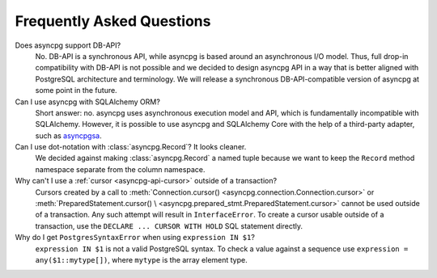 .. _asyncpg-faq:


Frequently Asked Questions
==========================

Does asyncpg support DB-API?
    No.  DB-API is a synchronous API, while asyncpg is based
    around an asynchronous I/O model.  Thus, full drop-in compatibility
    with DB-API is not possible and we decided to design asyncpg API
    in a way that is better aligned with PostgreSQL architecture and
    terminology.  We will release a synchronous DB-API-compatible version
    of asyncpg at some point in the future.

Can I use asyncpg with SQLAlchemy ORM?
    Short answer: no.  asyncpg uses asynchronous execution model
    and API, which is fundamentally incompatible with SQLAlchemy.
    However, it is possible to use asyncpg and SQLAlchemy Core
    with the help of a third-party adapter, such as asyncpgsa_.

Can I use dot-notation with :class:`asyncpg.Record`?  It looks cleaner.
    We decided against making :class:`asyncpg.Record` a named tuple
    because we want to keep the ``Record`` method namespace separate
    from the column namespace.

Why can't I use a :ref:`cursor <asyncpg-api-cursor>` outside of a transaction?
    Cursors created by a call to
    :meth:`Connection.cursor() <asyncpg.connection.Connection.cursor>` or
    :meth:`PreparedStatement.cursor() \
    <asyncpg.prepared_stmt.PreparedStatement.cursor>`
    cannot be used outside of a transaction.  Any such attempt will result in
    ``InterfaceError``.
    To create a cursor usable outside of a transaction, use the
    ``DECLARE ... CURSOR WITH HOLD`` SQL statement directly.

Why do I get ``PostgresSyntaxError`` when using ``expression IN $1``?
    ``expression IN $1`` is not a valid PostgreSQL syntax.  To check
    a value against a sequence use ``expression = any($1::mytype[])``,
    where ``mytype`` is the array element type.

.. _asyncpgsa: https://github.com/CanopyTax/asyncpgsa
